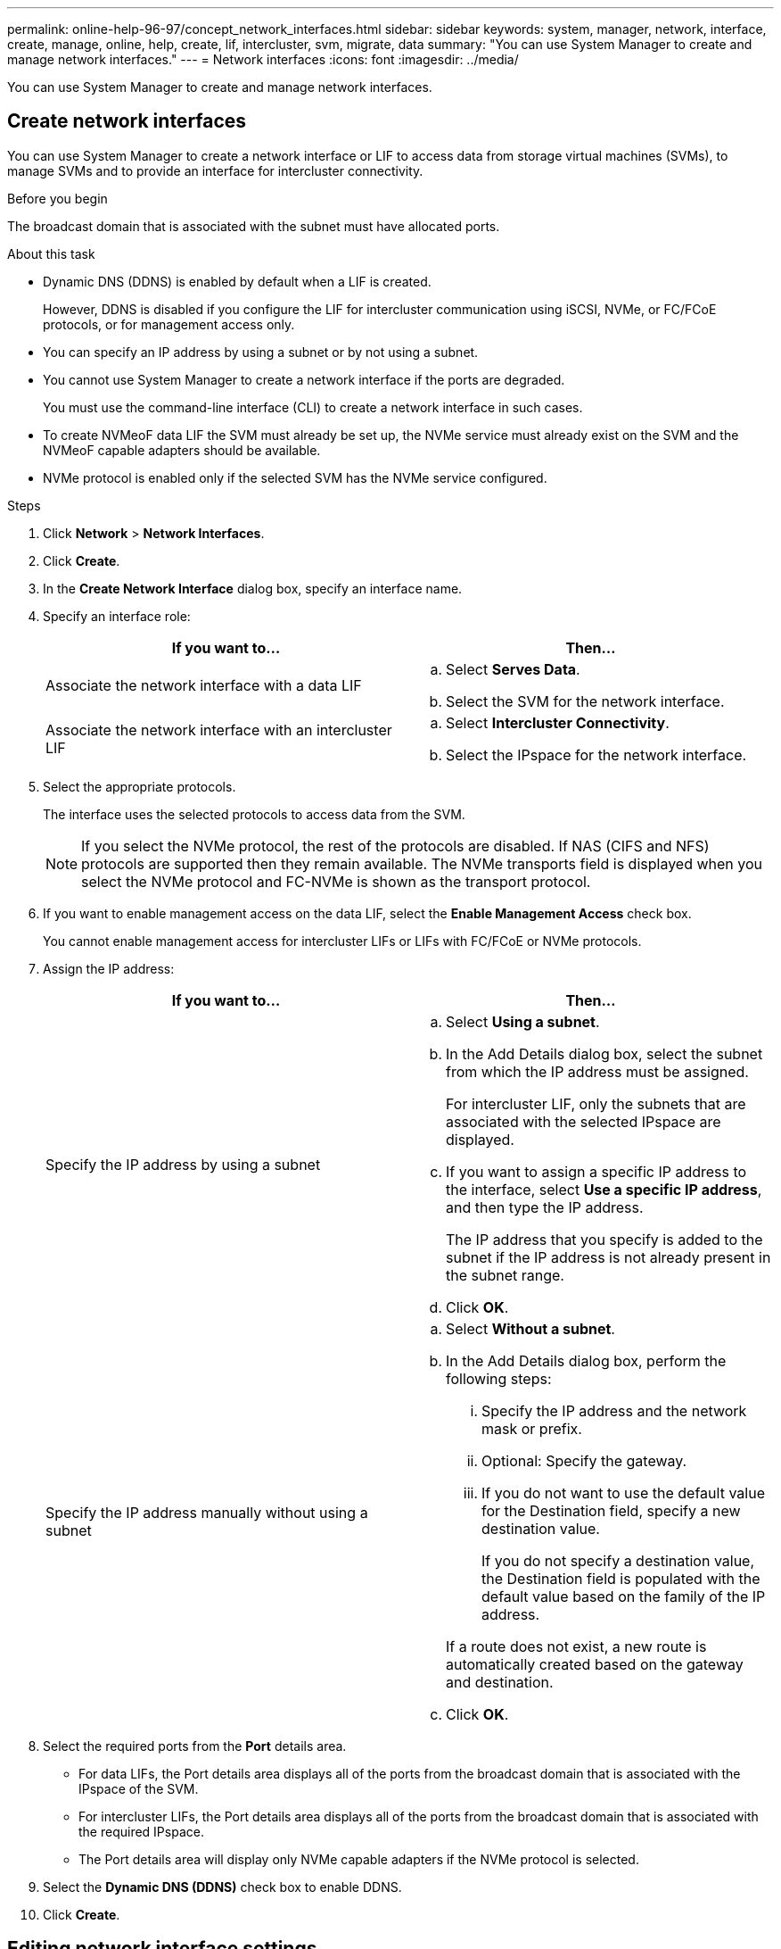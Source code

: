 ---
permalink: online-help-96-97/concept_network_interfaces.html
sidebar: sidebar
keywords: system, manager, network, interface, create, manage, online, help, create, lif, intercluster, svm, migrate, data
summary: "You can use System Manager to create and manage network interfaces."
---
= Network interfaces
:icons: font
:imagesdir: ../media/

[.lead]
You can use System Manager to create and manage network interfaces.

== Create network interfaces

You can use System Manager to create a network interface or LIF to access data from storage virtual machines (SVMs), to manage SVMs and to provide an interface for intercluster connectivity.

.Before you begin

The broadcast domain that is associated with the subnet must have allocated ports.

.About this task

* Dynamic DNS (DDNS) is enabled by default when a LIF is created.
+
However, DDNS is disabled if you configure the LIF for intercluster communication using iSCSI, NVMe, or FC/FCoE protocols, or for management access only.

* You can specify an IP address by using a subnet or by not using a subnet.
* You cannot use System Manager to create a network interface if the ports are degraded.
+
You must use the command-line interface (CLI) to create a network interface in such cases.

* To create NVMeoF data LIF the SVM must already be set up, the NVMe service must already exist on the SVM and the NVMeoF capable adapters should be available.
* NVMe protocol is enabled only if the selected SVM has the NVMe service configured.

.Steps

. Click *Network* > *Network Interfaces*.
. Click *Create*.
. In the *Create Network Interface* dialog box, specify an interface name.
. Specify an interface role:
+
[options="header"]
|===
| If you want to...| Then...
a|
Associate the network interface with a data LIF
a|

 .. Select *Serves Data*.
 .. Select the SVM for the network interface.

a|
Associate the network interface with an intercluster LIF
a|

 .. Select *Intercluster Connectivity*.
 .. Select the IPspace for the network interface.

|===

. Select the appropriate protocols.
+
The interface uses the selected protocols to access data from the SVM.
+
[NOTE]
====
If you select the NVMe protocol, the rest of the protocols are disabled. If NAS (CIFS and NFS) protocols are supported then they remain available. The NVMe transports field is displayed when you select the NVMe protocol and FC-NVMe is shown as the transport protocol.
====

. If you want to enable management access on the data LIF, select the *Enable Management Access* check box.
+
You cannot enable management access for intercluster LIFs or LIFs with FC/FCoE or NVMe protocols.

. Assign the IP address:
+
[options="header"]
|===
| If you want to...| Then...
a|
Specify the IP address by using a subnet
a|

 .. Select *Using a subnet*.
 .. In the Add Details dialog box, select the subnet from which the IP address must be assigned.
+
For intercluster LIF, only the subnets that are associated with the selected IPspace are displayed.

 .. If you want to assign a specific IP address to the interface, select *Use a specific IP address*, and then type the IP address.
+
The IP address that you specify is added to the subnet if the IP address is not already present in the subnet range.

 .. Click *OK*.

a|
Specify the IP address manually without using a subnet
a|

 .. Select *Without a subnet*.
 .. In the Add Details dialog box, perform the following steps:
  ... Specify the IP address and the network mask or prefix.
  ... Optional: Specify the gateway.
  ... If you do not want to use the default value for the Destination field, specify a new destination value.
+
If you do not specify a destination value, the Destination field is populated with the default value based on the family of the IP address.

+
If a route does not exist, a new route is automatically created based on the gateway and destination.
 .. Click *OK*.

|===

. Select the required ports from the *Port* details area.
 ** For data LIFs, the Port details area displays all of the ports from the broadcast domain that is associated with the IPspace of the SVM.
 ** For intercluster LIFs, the Port details area displays all of the ports from the broadcast domain that is associated with the required IPspace.
 ** The Port details area will display only NVMe capable adapters if the NVMe protocol is selected.
. Select the *Dynamic DNS (DDNS)* check box to enable DDNS.
. Click *Create*.

== Editing network interface settings

You can use System Manager to modify the network interface to enable management access for a data LIF.

.About this task

* You cannot modify the network settings of cluster LIFs, cluster management LIFs, or node management LIFs through System Manager.
* You cannot enable management access for an intercluster LIF.

.Steps

. Click *Network* > *Network Interfaces*.
. Select the interface that you want to modify, and then click *Edit*.
. In the *Edit Network Interface* dialog box, modify the network interface settings as required.
. Click *Save and Close*.

== Deleting network interfaces

You can use System Manager to delete a network interface to free the IP address of the interface and then use the IP address for a different purpose.

.Before you begin

The status of the network interface must be disabled.

.Steps

. Click *Network* > *Network Interfaces*.
. Select the interface that you want to delete, and then click *Delete*.
. Select the confirmation check box, and then click *Delete*.

== Migrating a LIF

You can use System Manager to migrate a data LIF or a cluster management LIF to a different port on the same node or on a different node within the cluster if the source port is faulty or requires maintenance.

.Before you begin

The destination node and ports must be operational and must be able to access the same network as the source port.

.About this task

* If you are removing the NIC from the node, you must migrate the LIFs that are hosted on the ports belonging to the NIC to other ports in the cluster.
* You cannot migrate iSCSI LIFs or FC LIFs.

.Steps

. Click *Network* > *Network Interfaces*.
. Select the interface that you want to migrate, and then click *Migrate*.
. In the *Migrate Interface* dialog box, select the destination port to which you want to migrate the LIF.
. Select the *Migrate Permanently* check box if you want to set the destination port as the new home port for the LIF.
. Click *Migrate*.


*Related information*

xref:reference_network_window.adoc[Network window]

xref:task_configuring_iscsi_protocol_on_svms.adoc[Configuring iSCSI protocol on SVMs]

xref:task_configuring_node_details_system_manager.adoc[Configuring the network details of the nodes]

https://docs.netapp.com/us-en/ontap/concepts/index.html[ONTAP concepts]

https://docs.netapp.com/us-en/ontap/networking/index.html[Network management]

// 2021-12-10, Created by Aoife, sm-classic-rework
